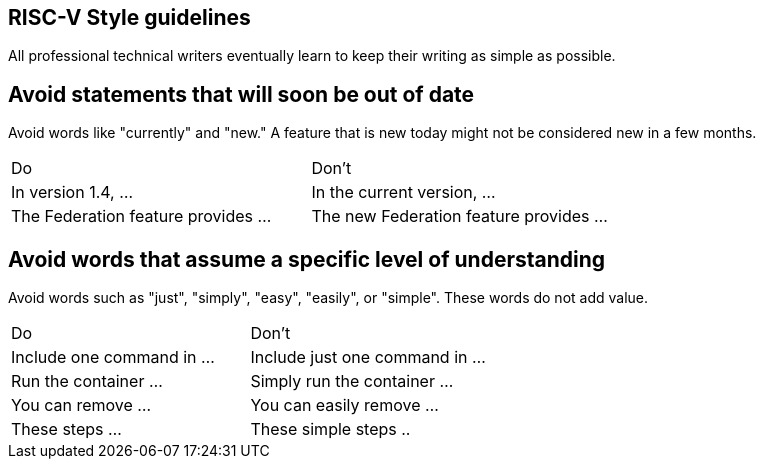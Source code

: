 == RISC-V Style guidelines
[style-guidelines]

All professional technical writers eventually learn to keep their writing as simple as possible.

== Avoid statements that will soon be out of date

Avoid words like "currently" and "new." A feature that is new today might not be considered new in a few months.

[cols="1,1"]
|===
|Do	
|Don't

|In version 1.4, ...	
|In the current version, ...

|The Federation feature provides ...	
|The new Federation feature provides ...
|===


== Avoid words that assume a specific level of understanding


Avoid words such as "just", "simply", "easy", "easily", or "simple". These words do not add value.

[cols="1,1"]
|===
|Do	
|Don't

|Include one command in ...	
|Include just one command in ...

|Run the container ...	
|Simply run the container ...

|You can remove ...	
|You can easily remove ...

|These steps ...	
|These simple steps ..
|===



